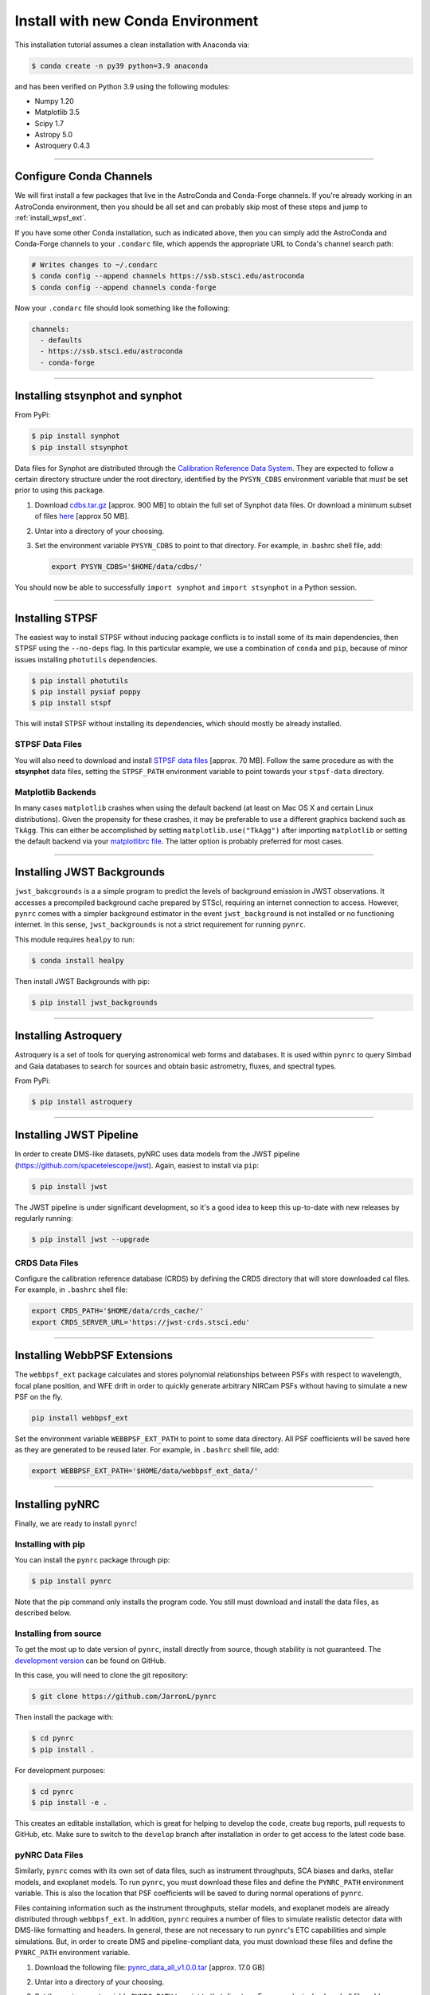 ===================================
Install with new Conda Environment
===================================

This installation tutorial assumes a clean installation with Anaconda via:

.. code-block:: sh

    $ conda create -n py39 python=3.9 anaconda

and has been verified on Python 3.9 using the following modules:

* Numpy 1.20
* Matplotlib 3.5
* Scipy 1.7
* Astropy 5.0
* Astroquery 0.4.3

-------------------------------------

.. _configure_astroconda_channel:

Configure Conda Channels
========================

We will first install a few packages that live in the AstroConda and Conda-Forge channels. If you're already working in an AstroConda environment, then you should be all set and can probably skip most of these steps and jump to :ref:`install_wpsf_ext`.

If you have some other Conda installation, such as indicated above, then you can simply add the AstroConda and Conda-Forge channels to your ``.condarc`` file, which appends the appropriate URL to Conda's channel search path:

.. code-block:: sh

    # Writes changes to ~/.condarc
    $ conda config --append channels https://ssb.stsci.edu/astroconda
    $ conda config --append channels conda-forge

Now your ``.condarc`` file should look something like the following:

.. code-block:: sh

    channels:
      - defaults
      - https://ssb.stsci.edu/astroconda
      - conda-forge

-------------------------------------

.. _install_synphot:

Installing **stsynphot** and **synphot**
=========================================

From PyPi:

.. code-block:: sh

    $ pip install synphot
    $ pip install stsynphot

Data files for Synphot are distributed through the
`Calibration Reference Data System <https://www.stsci.edu/hst/instrumentation/reference-data-for-calibration-and-tools>`_. 
They are expected to follow a certain directory structure under the root
directory, identified by the ``PYSYN_CDBS`` environment variable that *must* be
set prior to using this package.

1. Download 
   `cdbs.tar.gz <https://arizona.box.com/shared/static/cbkxlwvokml7n1gref8nw3neg98kzcwn.gz>`_ [approx. 900 MB] to obtain the full set of Synphot data files. Or download a minimum subset of files `here <https://arizona.box.com/shared/static/wgq7ymqsp8e7jfno8yk6o2igbnqlad8z.zip>`_ [approx 50 MB].
2. Untar into a directory of your choosing.
3. Set the environment variable ``PYSYN_CDBS`` to point to that directory. 
   For example, in .bashrc shell file, add:

   .. code-block:: sh

       export PYSYN_CDBS='$HOME/data/cdbs/'

You should now be able to successfully ``import synphot`` and ``import stsynphot`` in a Python session.

-------------------------------------

.. _install_stspf:

Installing STPSF
====================

The easiest way to install STPSF without inducing package conflicts is to install some of its main dependencies, then STPSF using the ``--no-deps`` flag. In this particular example, we use a combination of ``conda`` and ``pip``, because of minor issues installing ``photutils`` dependencies. 

.. code-block:: sh

    $ pip install photutils 
    $ pip install pysiaf poppy
    $ pip install stspf

This will install STPSF without installing its dependencies, which should mostly be already installed. 

STPSF Data Files
--------------------------

You will also need to download and install `STPSF data files 
<https://stpsf.readthedocs.io/en/latest/installation.html#installing-the-required-data-files>`_  [approx. 70 MB]. Follow the same procedure as with the **stsynphot** data files, setting the ``STPSF_PATH`` environment variable to point towards your ``stpsf-data`` directory.


Matplotlib Backends
--------------------------

In many cases ``matplotlib`` crashes when using the default backend (at least on Mac OS X and certain Linux distributions). Given the propensity for these crashes, it may be preferable to use a different graphics backend such as ``TkAgg``. This can either be accomplished by setting ``matplotlib.use("TkAgg")`` after importing ``matplotlib`` or setting the default backend via your `matplotlibrc file <https://matplotlib.org/stable/tutorials/introductory/customizing.html#customizing-with-matplotlibrc-files>`_. The latter option is probably preferred for most cases.

-------------------------------------

.. _install_jwb_clean:

Installing JWST Backgrounds
============================

``jwst_bakcgrounds`` is a a simple program to predict the levels of background emission in JWST observations. It accesses a precompiled background cache prepared by STScI, requiring an internet connection to access. However, ``pynrc`` comes with a simpler background estimator in the event ``jwst_background`` is not installed or no functioning internet. In this sense, ``jwst_backgrounds`` is not a strict requirement for running ``pynrc``.

This module requires ``healpy`` to run:

.. code-block:: sh

    $ conda install healpy
    
Then install JWST Backgrounds with pip:

.. code-block:: sh

    $ pip install jwst_backgrounds

-------------------------------------

.. _install_astroquery:

Installing Astroquery
============================

Astroquery is a set of tools for querying astronomical web forms and databases. It is used within ``pynrc`` to query Simbad and Gaia databases to search for sources and obtain basic astrometry, fluxes, and spectral types.

From PyPi:

.. code-block:: sh

    $ pip install astroquery

-------------------------------------

.. _install_pipeline:

Installing JWST Pipeline
========================

In order to create DMS-like datasets, pyNRC uses data models from the JWST pipeline (https://github.com/spacetelescope/jwst). Again, easiest to install via ``pip``:

.. code-block:: sh

    $ pip install jwst

The JWST pipeline is under significant development, so it's a good idea to keep this up-to-date with new releases by regularly running: 

.. code-block:: sh

    $ pip install jwst --upgrade

CRDS Data Files
---------------

Configure the calibration reference database (CRDS) by defining the CRDS directory that will store downloaded cal files. For example, in ``.bashrc`` shell file:

.. code-block:: sh

    export CRDS_PATH='$HOME/data/crds_cache/'
    export CRDS_SERVER_URL='https://jwst-crds.stsci.edu'

-------------------------------------

.. _install_wpsf_ext:

Installing WebbPSF Extensions
=============================

The ``webbpsf_ext`` package calculates and stores polynomial relationships between PSFs with respect to wavelength, focal plane position, and WFE drift in order to quickly generate arbitrary NIRCam PSFs without having to simulate a new PSF on the fly.  

.. code-block:: sh

    pip install webbpsf_ext

Set the environment variable ``WEBBPSF_EXT_PATH`` to point to some data directory. All PSF coefficients will be saved here as they are generated to be reused later. For example, in ``.bashrc`` shell file, add:

.. code-block:: sh

   export WEBBPSF_EXT_PATH='$HOME/data/webbpsf_ext_data/'

-------------------------------------

.. _install_pynrc_clean:

Installing pyNRC
====================

Finally, we are ready to install ``pynrc``!

Installing with pip
--------------------

You can install the ``pynrc`` package through pip:

.. code-block:: sh

    $ pip install pynrc

Note that the pip command only installs the program code.
You still must download and install the data files, 
as described below.

Installing from source
----------------------

To get the most up to date version of ``pynrc``, install directly from source, though stability is not guaranteed. The `development version <https://github.com/JarronL/pynrc/tree/develop>`_ can be found on GitHub.

In this case, you will need to clone the git repository:

.. code-block:: sh

    $ git clone https://github.com/JarronL/pynrc

Then install the package with:

.. code-block:: sh

    $ cd pynrc
    $ pip install .
    
For development purposes:

.. code-block:: sh

    $ cd pynrc
    $ pip install -e .

This creates an editable installation, which is great for helping to develop the code, create bug reports, pull requests to GitHub, etc. Make sure to switch to the ``develop`` branch after installation in order to get access to the latest code base.

pyNRC Data Files
--------------------------

Similarly, ``pynrc`` comes with its own set of data files, such as 
instrument throughputs, SCA biases and darks, stellar models, 
and exoplanet models. To run ``pynrc``, you must download these 
files and define the ``PYNRC_PATH`` environment variable. This is
also the location that PSF coefficients will be saved to during
normal operations of ``pynrc``.

Files containing information such as the instrument throughputs, stellar models, and exoplanet models are already distributed through ``webbpsf_ext``. 
In addition, ``pynrc`` requires a number of files to simulate realistic detector data with DMS-like formatting and headers. In general, these are not necessary to run ``pynrc``'s ETC capabilities and simple simulations. 
But, in order to create DMS and pipeline-compliant data, you must download these files and define the ``PYNRC_PATH`` environment variable. 

1. Download the following file: 
   `pynrc_data_all_v1.0.0.tar <http://mips.as.arizona.edu/~jleisenring/pynrc/pynrc_data_all_v1.0.0.tar>`_  [approx. 17.0 GB]
2. Untar into a directory of your choosing.
3. Set the environment variable ``PYNRC_PATH`` to point to that directory. 
   For example, in .bashrc shell file, add:

   .. code-block:: sh

       export PYNRC_PATH='$HOME/data/pynrc_data'

You should now be able to successfully ``import pynrc`` in a Python session.

Environment Variables
=============================

In the end, you should have a number of environment variables in your ``.bashrc`` (or equivalnet):

.. code-block:: sh

   export CRDS_PATH='$HOME/data/crds_cache/'
   export CRDS_SERVER_URL='https://jwst-crds.stsci.edu'
   export PYSYN_CDBS='$HOME/data/cdbs/'
   export STPSF_PATH='$HOME/data/stpsf-data/'
   export WEBBPSF_EXT_PATH='$HOME/data/webbpsf_ext_data/'
   export PYNRC_DATA='$HOME/data/pynrc_data/'